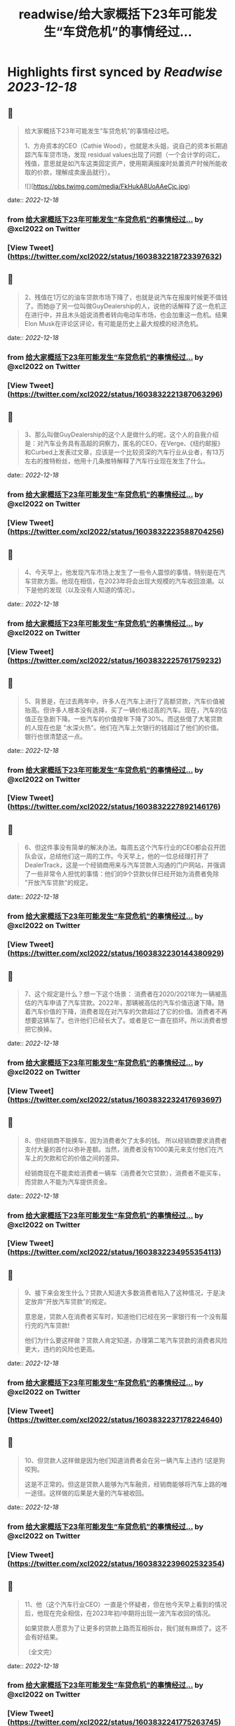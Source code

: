 :PROPERTIES:
:title: readwise/给大家概括下23年可能发生“车贷危机”的事情经过...
:END:

:PROPERTIES:
:author: [[xcl2022 on Twitter]]
:full-title: "给大家概括下23年可能发生“车贷危机”的事情经过..."
:category: [[tweets]]
:url: https://twitter.com/xcl2022/status/1603832218723397632
:image-url: https://pbs.twimg.com/profile_images/1553288133579780096/iUwyZ_zY.jpg
:END:

* Highlights first synced by [[Readwise]] [[2023-12-18]]
** 📌
#+BEGIN_QUOTE
给大家概括下23年可能发生“车贷危机”的事情经过吧。

1、方舟资本的CEO（Cathie Wood），也就是木头姐，说自己的资本长期追踪汽车车贷市场，发现 residual values出现了问题（一个会计学的词汇，残值，意思就是如汽车这类固定资产，使用期满报废时处置资产时候所能收取的价款，理解成卖废品就行）。 

![](https://pbs.twimg.com/media/FkHukA8UoAAeCjc.jpg) 
#+END_QUOTE
    date:: [[2022-12-18]]
*** from _给大家概括下23年可能发生“车贷危机”的事情经过..._ by @xcl2022 on Twitter
*** [View Tweet](https://twitter.com/xcl2022/status/1603832218723397632)
** 📌
#+BEGIN_QUOTE
2、残值在1万亿的油车贷款市场下降了，也就是说汽车在报废时候更不值钱了。而她@了另一位叫做GuyDealership的人，说他的话解释了这一危机正在进行中，并且木头姐说消费者转向电动车市场，也会加重这一危机。结果Elon Musk在评论区评论，有可能是历史上最大规模的经济危机。 
#+END_QUOTE
    date:: [[2022-12-18]]
*** from _给大家概括下23年可能发生“车贷危机”的事情经过..._ by @xcl2022 on Twitter
*** [View Tweet](https://twitter.com/xcl2022/status/1603832221387063296)
** 📌
#+BEGIN_QUOTE
3、那么叫做GuyDealership的这个人是做什么的呢，这个人的自我介绍是：对汽车业务具有高超的洞察力，匿名的CEO，在Verge、《纽约邮报》和Curbed上发表过文章，应该是一个比较资深的汽车行业从业者，有13万左右的推特粉丝，他用十几条推特解释了汽车行业现在发生了什么。 
#+END_QUOTE
    date:: [[2022-12-18]]
*** from _给大家概括下23年可能发生“车贷危机”的事情经过..._ by @xcl2022 on Twitter
*** [View Tweet](https://twitter.com/xcl2022/status/1603832223588704256)
** 📌
#+BEGIN_QUOTE
4、今天早上，他发现汽车市场上发生了一些令人震惊的事情，特别是在汽车贷款方面。他现在相信，在2023年将会出现大规模的汽车收回浪潮。以下是他的发现（以及没有人知道的情况）。 
#+END_QUOTE
    date:: [[2022-12-18]]
*** from _给大家概括下23年可能发生“车贷危机”的事情经过..._ by @xcl2022 on Twitter
*** [View Tweet](https://twitter.com/xcl2022/status/1603832225761759232)
** 📌
#+BEGIN_QUOTE
5、背景是，在过去两年中，许多人在汽车上进行了高额贷款，汽车价值被抬高。但许多人根本没有选择，买了一辆价格过高的汽车。现在，汽车的估值正在急剧下降。一些汽车的价值按年下降了30%。而这些借了大笔贷款的人现在也是 "水深火热"。他们在汽车上欠银行的钱超过了他们的价值。银行也很清楚这一点。 
#+END_QUOTE
    date:: [[2022-12-18]]
*** from _给大家概括下23年可能发生“车贷危机”的事情经过..._ by @xcl2022 on Twitter
*** [View Tweet](https://twitter.com/xcl2022/status/1603832227892146176)
** 📌
#+BEGIN_QUOTE
6、但这件事没有简单的解决办法。每周五这个汽车行业的CEO都会召开团队会议，总结他们这一周的工作。今天早上，他的一位总经理打开了DealerTrack，这是一个经销商用来与汽车贷款人沟通的门户网站，并强调了一些非常令人担忧的事情：他们的9个贷款伙伴已经开始为消费者免除 "开放汽车贷款"的规定。 
#+END_QUOTE
    date:: [[2022-12-18]]
*** from _给大家概括下23年可能发生“车贷危机”的事情经过..._ by @xcl2022 on Twitter
*** [View Tweet](https://twitter.com/xcl2022/status/1603832230144380929)
** 📌
#+BEGIN_QUOTE
7、这个规定是什么？想一下这个场景：
消费者在2020/2021年为一辆被高估的汽车申请了汽车贷款。2022年，那辆被高估的汽车价值迅速下降。随着汽车价值的下降，消费者现在对汽车的欠款超过了它的价值。消费者不再想要这辆车了。也许他们已经长大了。或者是它一直在损坏。所以消费者想把它换掉。 
#+END_QUOTE
    date:: [[2022-12-18]]
*** from _给大家概括下23年可能发生“车贷危机”的事情经过..._ by @xcl2022 on Twitter
*** [View Tweet](https://twitter.com/xcl2022/status/1603832232417693697)
** 📌
#+BEGIN_QUOTE
8、但经销商不能换车，因为消费者欠了太多的钱。
所以经销商要求消费者支付大量的首付以弥补差额。当然，消费者没有1000美元来支付他们在汽车上的欠款和它的价值之间的差异。

经销商现在不能卖给消费者一辆车（消费者欠它贷款），消费者不能买车，而贷款人不能为汽车提供资金。 
#+END_QUOTE
    date:: [[2022-12-18]]
*** from _给大家概括下23年可能发生“车贷危机”的事情经过..._ by @xcl2022 on Twitter
*** [View Tweet](https://twitter.com/xcl2022/status/1603832234955354113)
** 📌
#+BEGIN_QUOTE
9、接下来会发生什么？贷款人知道大多数消费者陷入了这种情况，于是决定放弃“开放汽车贷款”的规定。

意思是，贷款人在消费者买车时，知道他们已经在另一家银行有一个没有履行完的汽车贷款!

他们为什么要这样做？贷款人肯定知道，办理第二笔汽车贷款的消费者风险更大，违约的风险也更高。 
#+END_QUOTE
    date:: [[2022-12-18]]
*** from _给大家概括下23年可能发生“车贷危机”的事情经过..._ by @xcl2022 on Twitter
*** [View Tweet](https://twitter.com/xcl2022/status/1603832237178224640)
** 📌
#+BEGIN_QUOTE
10、但贷款人这样做是因为他们知道消费者会在另一辆汽车上违约 !这是狗咬狗。

这是不正常的。但这是贷款人能够为汽车融资，经销商能够将汽车上路的唯一途径。这样做的后果是大量的汽车被收回。 
#+END_QUOTE
    date:: [[2022-12-18]]
*** from _给大家概括下23年可能发生“车贷危机”的事情经过..._ by @xcl2022 on Twitter
*** [View Tweet](https://twitter.com/xcl2022/status/1603832239602532354)
** 📌
#+BEGIN_QUOTE
11、他（这个汽车行业CEO）一直是个怀疑者，但在他今天早上看到的情况后，他现在完全相信，在2023年初/中期将出现一波汽车收回的情况。

如果贷款人愿意为了让更多的贷款上路而互相拆台，我们就有麻烦了。这不会有好结果。

（全文完） 
#+END_QUOTE
    date:: [[2022-12-18]]
*** from _给大家概括下23年可能发生“车贷危机”的事情经过..._ by @xcl2022 on Twitter
*** [View Tweet](https://twitter.com/xcl2022/status/1603832241775263745)
